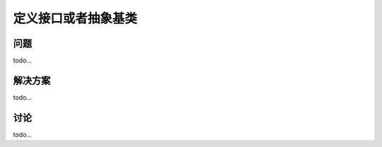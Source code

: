 ============================
定义接口或者抽象基类
============================

----------
问题
----------
todo...

----------
解决方案
----------
todo...

----------
讨论
----------
todo...